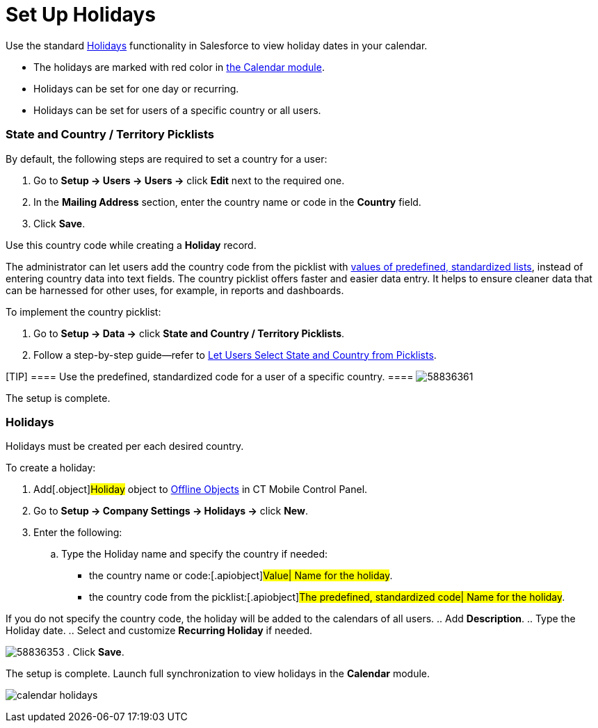 = Set Up Holidays

Use the standard
https://help.salesforce.com/articleView?id=customizesupport_holidays.htm&type=5[Holidays]
functionality in Salesforce to view holiday dates in your calendar.

* The holidays are marked with red color in xref:calendar[the
Calendar module].
* Holidays can be set for one day or recurring.
* Holidays can be set for users of a specific country or all users.

[[h2_688970579]]
=== State and Country / Territory Picklists

By default, the following steps are required to set a country for a
user:

. Go to *Setup → Users → Users →* click *Edit* next to the required one.
. In the *Mailing Address* section, enter the country name or code in
the *Country* field.
. Click *Save*.

Use this country code while creating a *Holiday* record.



The administrator can let users add the country code from the picklist
with
https://help.salesforce.com/articleView?id=admin_state_country_picklists_standard_countries.htm&type=5[values
of predefined&#44; standardized lists], instead of entering country data
into text fields. The country picklist offers faster and easier data
entry. It helps to ensure cleaner data that can be harnessed for other
uses, for example, in reports and dashboards.


To implement the country picklist:

. Go to *Setup → Data →* click *State and Country / Territory
Picklists*.
. Follow a step-by-step guide—refer to
https://help.salesforce.com/articleView?id=admin_state_country_picklists_overview.htm&type=5[Let
Users Select State and Country from Picklists].

[TIP] ==== Use the predefined, standardized code for a user of a
specific country. ====
image:58836361.png[]



The setup is complete.

[[h2__211968847]]
=== Holidays

Holidays must be created per each desired country.

To create a holiday:

. Add[.object]#Holiday# object to
https://help.customertimes.com/articles/ct-mobile-ios-en/ct-mobile-control-panel-offline-objects[Offline
Objects] in CT Mobile Control Panel.
. Go to *Setup → Company Settings → Holidays →* click *New*.
. Enter the following:
.. Type the Holiday name and specify the country if needed:
* the country name or code:[.apiobject]#Value| Name for the
holiday#.
* the country code from the picklist:[.apiobject]#The
predefined, standardized code| Name for the holiday#.

If you do not specify the country code, the holiday will be added to the
calendars of all users.
.. Add *Description*.
.. Type the Holiday date.
.. Select and customize *Recurring Holiday* if needed.

image:58836353.png[]
. Click *Save*.

The setup is complete. Launch full synchronization to view holidays in
the *Calendar* module.

image:calendar-holidays.png[]
